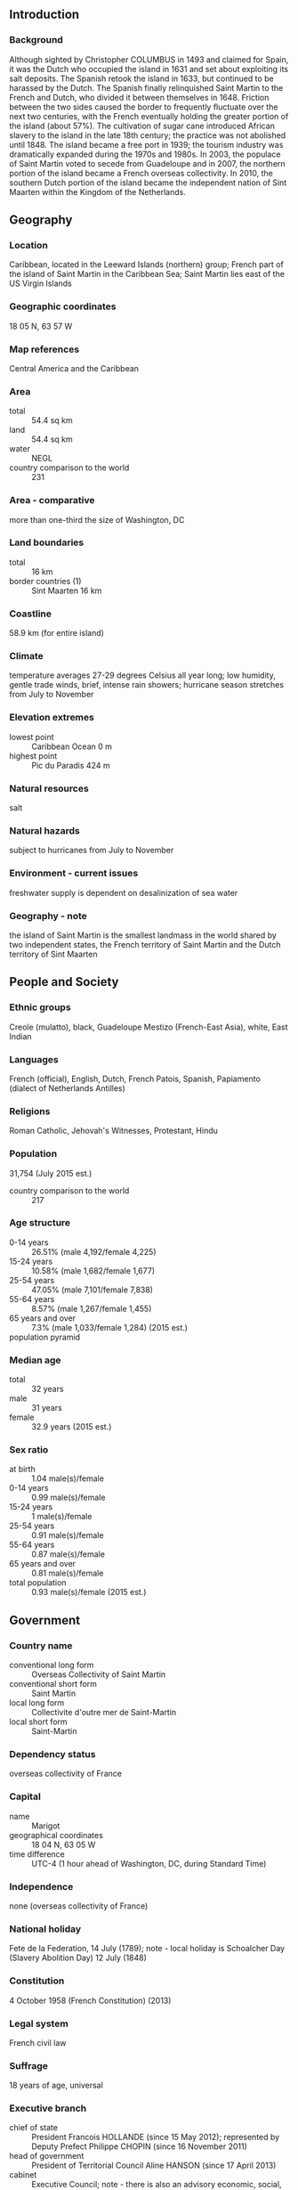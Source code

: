 ** Introduction
*** Background
Although sighted by Christopher COLUMBUS in 1493 and claimed for Spain, it was the Dutch who occupied the island in 1631 and set about exploiting its salt deposits. The Spanish retook the island in 1633, but continued to be harassed by the Dutch. The Spanish finally relinquished Saint Martin to the French and Dutch, who divided it between themselves in 1648. Friction between the two sides caused the border to frequently fluctuate over the next two centuries, with the French eventually holding the greater portion of the island (about 57%). The cultivation of sugar cane introduced African slavery to the island in the late 18th century; the practice was not abolished until 1848. The island became a free port in 1939; the tourism industry was dramatically expanded during the 1970s and 1980s. In 2003, the populace of Saint Martin voted to secede from Guadeloupe and in 2007, the northern portion of the island became a French overseas collectivity. In 2010, the southern Dutch portion of the island became the independent nation of Sint Maarten within the Kingdom of the Netherlands.
** Geography
*** Location
Caribbean, located in the Leeward Islands (northern) group; French part of the island of Saint Martin in the Caribbean Sea; Saint Martin lies east of the US Virgin Islands
*** Geographic coordinates
18 05 N, 63 57 W
*** Map references
Central America and the Caribbean
*** Area
- total :: 54.4 sq km
- land :: 54.4 sq km
- water :: NEGL
- country comparison to the world :: 231
*** Area - comparative
more than one-third the size of Washington, DC
*** Land boundaries
- total :: 16 km
- border countries (1) :: Sint Maarten 16 km
*** Coastline
58.9 km (for entire island)
*** Climate
temperature averages 27-29 degrees Celsius all year long; low humidity, gentle trade winds, brief, intense rain showers; hurricane season stretches from July to November
*** Elevation extremes
- lowest point :: Caribbean Ocean 0 m
- highest point :: Pic du Paradis 424 m
*** Natural resources
salt
*** Natural hazards
subject to hurricanes from July to November
*** Environment - current issues
freshwater supply is dependent on desalinization of sea water
*** Geography - note
the island of Saint Martin is the smallest landmass in the world shared by two independent states, the French territory of Saint Martin and the Dutch territory of Sint Maarten
** People and Society
*** Ethnic groups
Creole (mulatto), black, Guadeloupe Mestizo (French-East Asia), white, East Indian
*** Languages
French (official), English, Dutch, French Patois, Spanish, Papiamento (dialect of Netherlands Antilles)
*** Religions
Roman Catholic, Jehovah's Witnesses, Protestant, Hindu
*** Population
31,754 (July 2015 est.)
- country comparison to the world :: 217
*** Age structure
- 0-14 years :: 26.51% (male 4,192/female 4,225)
- 15-24 years :: 10.58% (male 1,682/female 1,677)
- 25-54 years :: 47.05% (male 7,101/female 7,838)
- 55-64 years :: 8.57% (male 1,267/female 1,455)
- 65 years and over :: 7.3% (male 1,033/female 1,284) (2015 est.)
- population pyramid ::  
*** Median age
- total :: 32 years
- male :: 31 years
- female :: 32.9 years (2015 est.)
*** Sex ratio
- at birth :: 1.04 male(s)/female
- 0-14 years :: 0.99 male(s)/female
- 15-24 years :: 1 male(s)/female
- 25-54 years :: 0.91 male(s)/female
- 55-64 years :: 0.87 male(s)/female
- 65 years and over :: 0.81 male(s)/female
- total population :: 0.93 male(s)/female (2015 est.)
** Government
*** Country name
- conventional long form :: Overseas Collectivity of Saint Martin
- conventional short form :: Saint Martin
- local long form :: Collectivite d'outre mer de Saint-Martin
- local short form :: Saint-Martin
*** Dependency status
overseas collectivity of France
*** Capital
- name :: Marigot
- geographical coordinates :: 18 04 N, 63 05 W
- time difference :: UTC-4 (1 hour ahead of Washington, DC, during Standard Time)
*** Independence
none (overseas collectivity of France)
*** National holiday
Fete de la Federation, 14 July (1789); note - local holiday is Schoalcher Day (Slavery Abolition Day) 12 July (1848)
*** Constitution
4 October 1958 (French Constitution) (2013)
*** Legal system
French civil law
*** Suffrage
18 years of age, universal
*** Executive branch
- chief of state :: President Francois HOLLANDE (since 15 May 2012); represented by Deputy Prefect Philippe CHOPIN (since 16 November 2011)
- head of government :: President of Territorial Council Aline HANSON (since 17 April 2013)
- cabinet :: Executive Council; note - there is also an advisory economic, social, and cultural council
- elections/appointments :: French president directly elected by absolute majority popular vote in 2 rounds if needed for a 5-year term (eligible for a second term); prefect appointed by French president on the advice of French Ministry of Interior; president of Territorial Council elected by its members for a 5-year term; election last held on 17 April 2013 (next to be held in 2018)
- election results :: Aline HANSON elected president by the Territorial Council
*** Legislative branch
- description :: unicameral Territorial Council (23 seats; members directly elected by absolute majority vote to serve 5-year terms)
- note :: Saint Martin elects one member to the French Senate; election last held on 28 September 2014 (next to be held not later than September 2017); results - percent of vote by party - NA; seats by party - UMP 1; one seat (shared with Saint Barthelemy) was elected to the French National Assembly on 17 June 2012 (next to be held by June 2017); results - percent of vote by party - NA; seats by party - UMP 1
- elections :: last held on 18 and 25 March 2012 (next to be held in July 2017)
- election results :: percent of seats by party - RRR 34.1%, Team Daniel Gibbs 2012 32%, UPP 13.3%, Saint-Martin pour tous 9.4%, other 11.2%; seats by party - NA; second round, percent of seats by party - RRR 56.9%, Team Daniel Gibbs 43.1%; seats by party - RRR 17, Team Daniel Gibbs 6
*** Political parties and leaders
Rassemblement Responsabilite Reussite or RRR [Alain RICHARDSON]
Reussir Saint-Martin
Saint-Martin pour tous [Martha OGOUNDELE]
Team Daniel Gibbs [Daniel GIBBS]
Union Pour le Progres or UPP [Louis-Constant FLEMING]
*** Political pressure groups and leaders
NA
*** International organization participation
UPU
*** Diplomatic representation in the US
none (overseas collectivity of France)
*** Diplomatic representation from the US
none (overseas collectivity of France)
*** Flag description
the flag of France is used
*** National symbol(s)
brown pelican
*** National anthem
- name :: "O Sweet Saint Martin's Land"
- lyrics/music :: Gerard KEMPS
- note :: the song, written in 1958, is used as an unofficial anthem for the entire island (both French and Dutch sides); as a collectivity of France, in addition to the local anthem, "La Marseillaise" remains official on the French side (see France); as a constituent part of the Kingdom of the Netherlands, in addition to the local anthem, "Het Wilhelmus" remains official on the Dutch side (see Netherlands)
** Economy
*** Economy - overview
The economy of Saint Martin centers around tourism with 85% of the labor force engaged in this sector. Over one million visitors come to the island each year with most arriving through the Princess Juliana International Airport in Sint Maarten. No significant agriculture and limited local fishing means that almost all food must be imported. Energy resources and manufactured goods are also imported, primarily from Mexico and the United States. Saint Martin is reported to have the highest per capita income in the Caribbean.
*** GDP (purchasing power parity)
$561.5 million (2005 est.)
- country comparison to the world :: 212
*** GDP (official exchange rate)
$561.5 million (2005 est.)
*** GDP - per capita (PPP)
$19,300 (2005 est.)
- country comparison to the world :: 86
*** GDP - composition, by sector of origin
- agriculture :: 1%
- industry :: 15%
- services :: 84% (2000)
*** Industries
tourism, light industry and manufacturing, heavy industry
*** Labor force
17,300 (2008 est.)
- country comparison to the world :: 213
*** Labor force - by occupation
85% directly or indirectly employed in tourist industry
*** Imports - commodities
crude petroleum, food, manufactured items
*** Exchange rates
euros (EUR) per US dollar -
0.7489 (2014 est.)
0.7634 (2013 est.)
0.7752 (2012 est.)
0.7185 (2011 est.)
0.755 (2010 est.)
** Communications
*** Telephone system
- general assessment :: fully integrated access
- domestic :: direct dial capability with both fixed and wireless systems
- international :: country code - 590; undersea fiber-optic cable provides voice and data connectivity to Puerto Rico and Guadeloupe (2009)
*** Broadcast media
1 local TV station; access to about 20 radio stations, including RFO Guadeloupe radio broadcasts via repeater (2008)
*** Radio broadcast stations
AM 0, FM 3, shortwave 0 (2007)
*** Internet country code
.mf; note - .gp, the Internet country code for Guadeloupe, and .fr, the Internet country code for France, might also be encountered
** Transportation
*** Airports
1 (2013)
- country comparison to the world :: 233
*** Airports - with paved runways
- total :: 1
- 914 to 1,523 m :: 1 (2013)
*** Transportation - note
nearest airport for international flights is Princess Juliana International Airport (SXM) located on Sint Maarten
** Military
*** Manpower fit for military service
- males age 16-49 :: 6,435
- females age 16-49 :: 6,967 (2010 est.)
*** Manpower reaching militarily significant age annually
- male :: 168
- female :: 168 (2010 est.)
*** Military - note
defense is the responsibility of France
